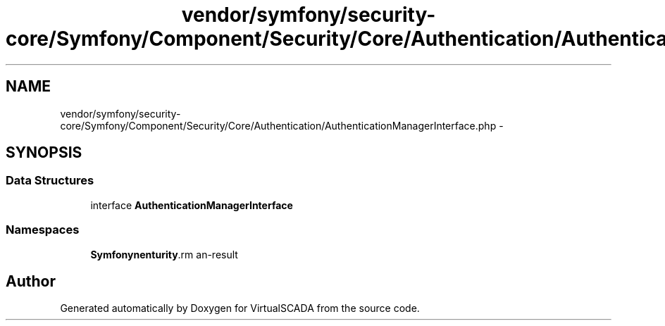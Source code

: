 .TH "vendor/symfony/security-core/Symfony/Component/Security/Core/Authentication/AuthenticationManagerInterface.php" 3 "Tue Apr 14 2015" "Version 1.0" "VirtualSCADA" \" -*- nroff -*-
.ad l
.nh
.SH NAME
vendor/symfony/security-core/Symfony/Component/Security/Core/Authentication/AuthenticationManagerInterface.php \- 
.SH SYNOPSIS
.br
.PP
.SS "Data Structures"

.in +1c
.ti -1c
.RI "interface \fBAuthenticationManagerInterface\fP"
.br
.in -1c
.SS "Namespaces"

.in +1c
.ti -1c
.RI " \fBSymfony\\Component\\Security\\Core\\Authentication\fP"
.br
.in -1c
.SH "Author"
.PP 
Generated automatically by Doxygen for VirtualSCADA from the source code\&.
